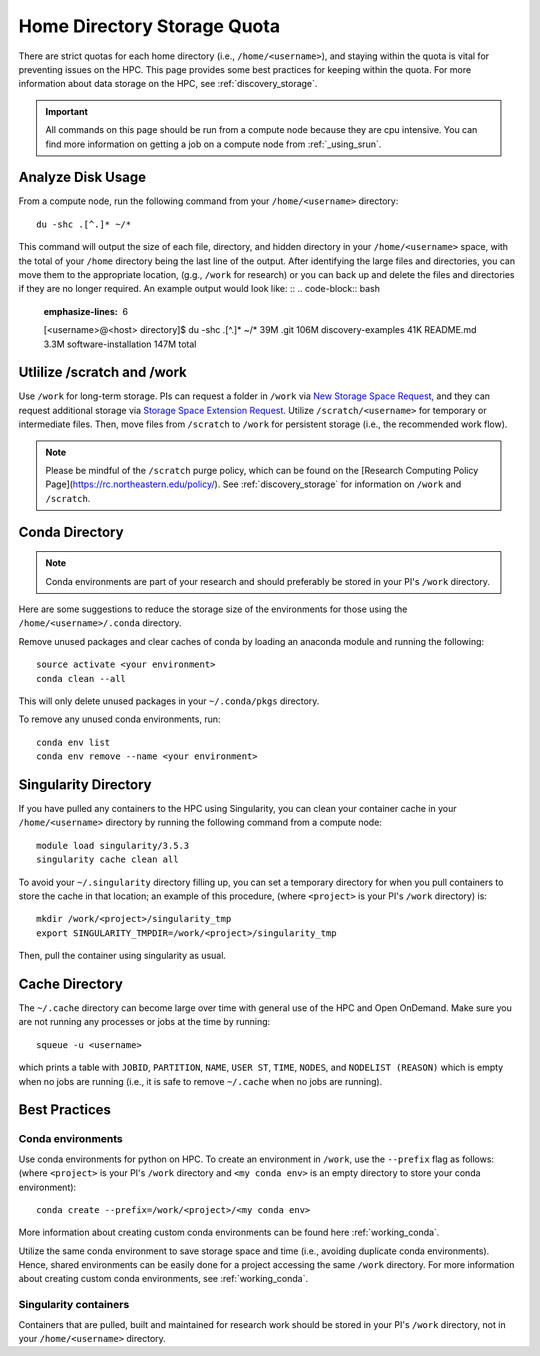 *******************************************************
Home Directory Storage Quota
*******************************************************
There are strict quotas for each home directory (i.e., ``/home/<username>``), and staying within the quota is vital for preventing issues on the HPC. This page provides some best practices for keeping within the quota. For more information about data storage on the HPC, see :ref:`discovery_storage`.

.. important::
  All commands on this page should be run from a compute node because they are cpu intensive. You can find more information on getting a job on a compute node from :ref:`_using_srun`.


Analyze Disk Usage
=======================================================
From a compute node, run the following command from your ``/home/<username>`` directory: ::
    
 du -shc .[^.]* ~/*

This command will output the size of each file, directory, and hidden directory in your ``/home/<username>`` space, with the total of your ``/home`` directory being the last line of the output. After identifying the large files and directories, you can move them to the appropriate location, (g.g., ``/work`` for research) or you can back up and delete the files and directories if they are no longer required. An example output would look like: ::
.. code-block:: bash
  :emphasize-lines: 6
  
  [<username>@<host> directory]$  du -shc .[^.]* ~/*
  39M	  .git
  106M	discovery-examples
  41K	  README.md
  3.3M	software-installation
  147M	total

Utlilize /scratch and /work
=======================================================
Use ``/work`` for long-term storage. PIs can request a folder in ``/work`` via `New Storage Space Request <https://bit.ly/NURC-NewStorage>`_, and they can request additional storage via `Storage Space Extension Request <https://bit.ly/NURC-StorageExtension>`_. Utilize ``/scratch/<username>`` for temporary or intermediate files. Then, move files from ``/scratch`` to ``/work`` for persistent storage (i.e., the recommended work flow).

.. note::
    Please be mindful of the ``/scratch`` purge policy, which can be found on the [Research Computing Policy Page](https://rc.northeastern.edu/policy/). See :ref:`discovery_storage` for information on ``/work`` and ``/scratch``.

Conda Directory
=======================================================
.. note::
  Conda environments are part of your research and should preferably be stored in your PI's ``/work`` directory. 

Here are some suggestions to reduce the storage size of the environments for those using the ``/home/<username>/.conda`` directory.

Remove unused packages and clear caches of conda by loading an anaconda module and running the following: ::

 source activate <your environment>
 conda clean --all

This will only delete unused packages in your ``~/.conda/pkgs`` directory.

To remove any unused conda environments, run: ::

 conda env list
 conda env remove --name <your environment>

Singularity Directory
=======================================================
If you have pulled any containers to the HPC using Singularity, you can clean your container cache in your ``/home/<username>`` directory by running the following command from a compute node: ::

 module load singularity/3.5.3
 singularity cache clean all

To avoid your ``~/.singularity`` directory filling up, you can set a temporary directory for when you pull containers to store the cache in that location; an example of this procedure, (where ``<project>`` is your PI's ``/work`` directory) is: ::

 mkdir /work/<project>/singularity_tmp
 export SINGULARITY_TMPDIR=/work/<project>/singularity_tmp

Then, pull the container using singularity as usual.

Cache Directory
=======================================================
The ``~/.cache`` directory can become large over time with general use of the HPC and Open OnDemand. Make sure you are not running any processes or jobs at the time by running: ::
 
 squeue -u <username>

which prints a table with ``JOBID``, ``PARTITION``, ``NAME``, ``USER ST``, ``TIME``, ``NODES``, and ``NODELIST (REASON)`` which is empty when no jobs are running (i.e., it is safe to remove ``~/.cache`` when no jobs are running). 

Best Practices
=======================================================

Conda environments
+++++++++++++++++++++++++++++++++++++++++++++++++++++++
Use conda environments for python on HPC. To create an environment in ``/work``, use the ``--prefix`` flag as follows: (where ``<project>`` is your PI's ``/work`` directory and ``<my conda env>`` is an empty directory to store your conda environment): ::

 conda create --prefix=/work/<project>/<my conda env>

More information about creating custom conda environments can be found here :ref:`working_conda`. 

Utilize the same conda environment to save storage space and time (i.e., avoiding duplicate conda environments). Hence, shared environments can be easily done for a project accessing the same ``/work`` directory. For more information about creating custom conda environments, see :ref:`working_conda`. 

Singularity containers
+++++++++++++++++++++++++++++++++++++++++++++++++++++++
Containers that are pulled, built and maintained for research work should be stored in your PI's ``/work`` directory, not in your ``/home/<username>`` directory. 
